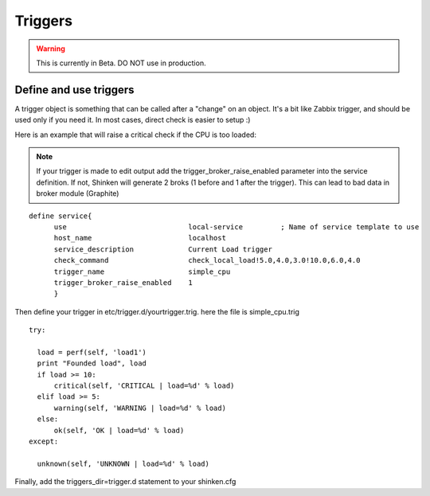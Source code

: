 .. _advanced/triggers:

========
Triggers
========

.. warning::  This is currently in Beta. DO NOT use in production. 


Define and use triggers
************************

A trigger object is something that can be called after a "change" on an object. It's a bit like Zabbix trigger, and should be used only if you need it. In most cases, direct check is easier to setup :)

Here is an example that will raise a critical check if the CPU is too loaded:

.. note:: If your trigger is made to edit output add the trigger_broker_raise_enabled parameter into the service definition.
          If not, Shinken will generate 2 broks (1 before and 1 after the trigger). This can lead to bad data in broker module (Graphite)

::
  
  define service{
        use                             local-service         ; Name of service template to use
        host_name                       localhost
        service_description             Current Load trigger
        check_command                   check_local_load!5.0,4.0,3.0!10.0,6.0,4.0
        trigger_name                    simple_cpu
        trigger_broker_raise_enabled    1
        }
  
  
Then define your trigger in etc/trigger.d/yourtrigger.trig. here the file is simple_cpu.trig

::

  
  try:

    load = perf(self, 'load1')
    print "Founded load", load
    if load >= 10:
        critical(self, 'CRITICAL | load=%d' % load)
    elif load >= 5:
        warning(self, 'WARNING | load=%d' % load)
    else:
        ok(self, 'OK | load=%d' % load)
  except:
  
    unknown(self, 'UNKNOWN | load=%d' % load)
  
  
Finally, add the triggers_dir=trigger.d statement to your shinken.cfg

